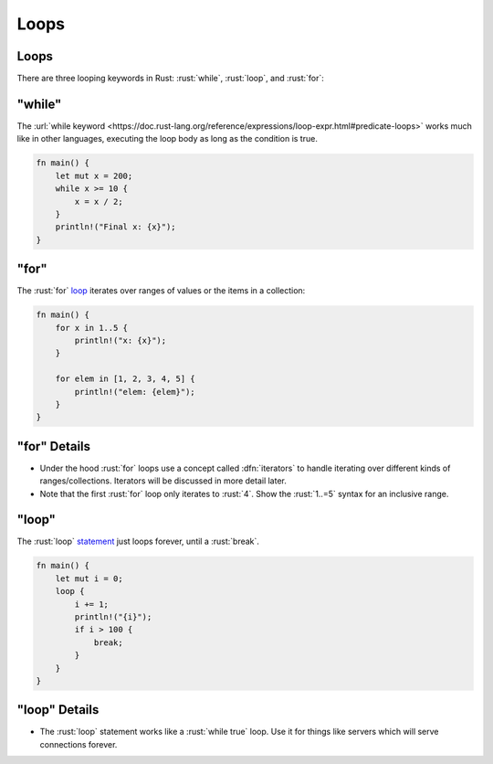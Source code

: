 =======
Loops
=======

-------
Loops
-------

There are three looping keywords in Rust: :rust:`while`, :rust:`loop`, and
:rust:`for`:

-----------
"while"
-----------

The
:url:`while keyword <https://doc.rust-lang.org/reference/expressions/loop-expr.html#predicate-loops>`
works much like in other languages, executing the loop body as long as
the condition is true.

.. code:: rust

   fn main() {
       let mut x = 200;
       while x >= 10 {
           x = x / 2;
       }
       println!("Final x: {x}");
   }

-------------
"for"
-------------

The :rust:`for` `loop <https://doc.rust-lang.org/std/keyword.for.html>`__
iterates over ranges of values or the items in a collection:

.. code:: rust

   fn main() {
       for x in 1..5 {
           println!("x: {x}");
       }

       for elem in [1, 2, 3, 4, 5] {
           println!("elem: {elem}");
       }
   }

---------------
"for" Details
---------------

-  Under the hood :rust:`for` loops use a concept called :dfn:`iterators` to
   handle iterating over different kinds of ranges/collections.
   Iterators will be discussed in more detail later.
-  Note that the first :rust:`for` loop only iterates to :rust:`4`. Show the
   :rust:`1..=5` syntax for an inclusive range.

--------------
"loop"
--------------

The :rust:`loop`
`statement <https://doc.rust-lang.org/std/keyword.loop.html>`__ just
loops forever, until a :rust:`break`.

.. code:: rust

   fn main() {
       let mut i = 0;
       loop {
           i += 1;
           println!("{i}");
           if i > 100 {
               break;
           }
       }
   }

----------------
"loop" Details
----------------

-  The :rust:`loop` statement works like a :rust:`while true` loop. Use it for
   things like servers which will serve connections forever.
